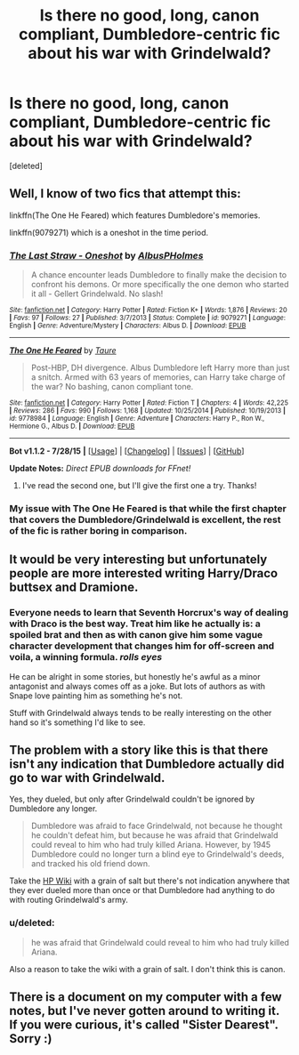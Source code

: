 #+TITLE: Is there no good, long, canon compliant, Dumbledore-centric fic about his war with Grindelwald?

* Is there no good, long, canon compliant, Dumbledore-centric fic about his war with Grindelwald?
:PROPERTIES:
:Score: 15
:DateUnix: 1441127135.0
:DateShort: 2015-Sep-01
:FlairText: Request
:END:
[deleted]


** Well, I know of two fics that attempt this:

linkffn(The One He Feared) which features Dumbledore's memories.

linkffn(9079271) which is a oneshot in the time period.
:PROPERTIES:
:Author: NMR3
:Score: 5
:DateUnix: 1441140954.0
:DateShort: 2015-Sep-02
:END:

*** [[http://www.fanfiction.net/s/9079271/1/][*/The Last Straw - Oneshot/*]] by [[https://www.fanfiction.net/u/4585555/AlbusPHolmes][/AlbusPHolmes/]]

#+begin_quote
  A chance encounter leads Dumbledore to finally make the decision to confront his demons. Or more specifically the one demon who started it all - Gellert Grindelwald. No slash!
#+end_quote

^{/Site/: [[http://www.fanfiction.net/][fanfiction.net]] *|* /Category/: Harry Potter *|* /Rated/: Fiction K+ *|* /Words/: 1,876 *|* /Reviews/: 20 *|* /Favs/: 97 *|* /Follows/: 27 *|* /Published/: 3/7/2013 *|* /Status/: Complete *|* /id/: 9079271 *|* /Language/: English *|* /Genre/: Adventure/Mystery *|* /Characters/: Albus D. *|* /Download/: [[http://www.p0ody-files.com/ff_to_ebook/mobile/makeEpub.php?id=9079271][EPUB]]}

--------------

[[http://www.fanfiction.net/s/9778984/1/][*/The One He Feared/*]] by [[https://www.fanfiction.net/u/883762/Taure][/Taure/]]

#+begin_quote
  Post-HBP, DH divergence. Albus Dumbledore left Harry more than just a snitch. Armed with 63 years of memories, can Harry take charge of the war? No bashing, canon compliant tone.
#+end_quote

^{/Site/: [[http://www.fanfiction.net/][fanfiction.net]] *|* /Category/: Harry Potter *|* /Rated/: Fiction T *|* /Chapters/: 4 *|* /Words/: 42,225 *|* /Reviews/: 286 *|* /Favs/: 990 *|* /Follows/: 1,168 *|* /Updated/: 10/25/2014 *|* /Published/: 10/19/2013 *|* /id/: 9778984 *|* /Language/: English *|* /Genre/: Adventure *|* /Characters/: Harry P., Ron W., Hermione G., Albus D. *|* /Download/: [[http://www.p0ody-files.com/ff_to_ebook/mobile/makeEpub.php?id=9778984][EPUB]]}

--------------

*Bot v1.1.2 - 7/28/15* *|* [[[https://github.com/tusing/reddit-ffn-bot/wiki/Usage][Usage]]] | [[[https://github.com/tusing/reddit-ffn-bot/wiki/Changelog][Changelog]]] | [[[https://github.com/tusing/reddit-ffn-bot/issues/][Issues]]] | [[[https://github.com/tusing/reddit-ffn-bot/][GitHub]]]

*Update Notes:* /Direct EPUB downloads for FFnet!/
:PROPERTIES:
:Author: FanfictionBot
:Score: 4
:DateUnix: 1441141005.0
:DateShort: 2015-Sep-02
:END:

**** I've read the second one, but I'll give the first one a try. Thanks!
:PROPERTIES:
:Score: 1
:DateUnix: 1441173175.0
:DateShort: 2015-Sep-02
:END:


*** My issue with The One He Feared is that while the first chapter that covers the Dumbledore/Grindelwald is excellent, the rest of the fic is rather boring in comparison.
:PROPERTIES:
:Author: MusubiKazesaru
:Score: 2
:DateUnix: 1441160916.0
:DateShort: 2015-Sep-02
:END:


** It would be very interesting but unfortunately people are more interested writing Harry/Draco buttsex and Dramione.
:PROPERTIES:
:Score: 10
:DateUnix: 1441137868.0
:DateShort: 2015-Sep-02
:END:

*** Everyone needs to learn that Seventh Horcrux's way of dealing with Draco is the best way. Treat him like he actually is: a spoiled brat and then as with canon give him some vague character development that changes him for off-screen and voila, a winning formula. /rolls eyes/

He can be alright in some stories, but honestly he's awful as a minor antagonist and always comes off as a joke. But lots of authors as with Snape love painting him as something he's not.

Stuff with Grindelwald always tends to be really interesting on the other hand so it's something I'd like to see.
:PROPERTIES:
:Author: MusubiKazesaru
:Score: 8
:DateUnix: 1441161199.0
:DateShort: 2015-Sep-02
:END:


** The problem with a story like this is that there isn't any indication that Dumbledore actually did go to war with Grindelwald.

Yes, they dueled, but only after Grindelwald couldn't be ignored by Dumbledore any longer.

#+begin_quote
  Dumbledore was afraid to face Grindelwald, not because he thought he couldn't defeat him, but because he was afraid that Grindelwald could reveal to him who had truly killed Ariana. However, by 1945 Dumbledore could no longer turn a blind eye to Grindelwald's deeds, and tracked his old friend down.
#+end_quote

Take the [[http://harrypotter.wikia.com/wiki/Albus_Dumbledore#Career_at_Hogwarts_.28pre._1938-1970.29][HP Wiki]] with a grain of salt but there's not indication anywhere that they ever dueled more than once or that Dumbledore had anything to do with routing Grindelwald's army.
:PROPERTIES:
:Author: jeffala
:Score: 3
:DateUnix: 1441140686.0
:DateShort: 2015-Sep-02
:END:

*** u/deleted:
#+begin_quote
  he was afraid that Grindelwald could reveal to him who had truly killed Ariana.
#+end_quote

Also a reason to take the wiki with a grain of salt. I don't think this is canon.
:PROPERTIES:
:Score: 0
:DateUnix: 1441145341.0
:DateShort: 2015-Sep-02
:END:


** There is a document on my computer with a few notes, but I've never gotten around to writing it. If you were curious, it's called "Sister Dearest". Sorry :)
:PROPERTIES:
:Author: silver_fire_lizard
:Score: 1
:DateUnix: 1441139867.0
:DateShort: 2015-Sep-02
:END:
